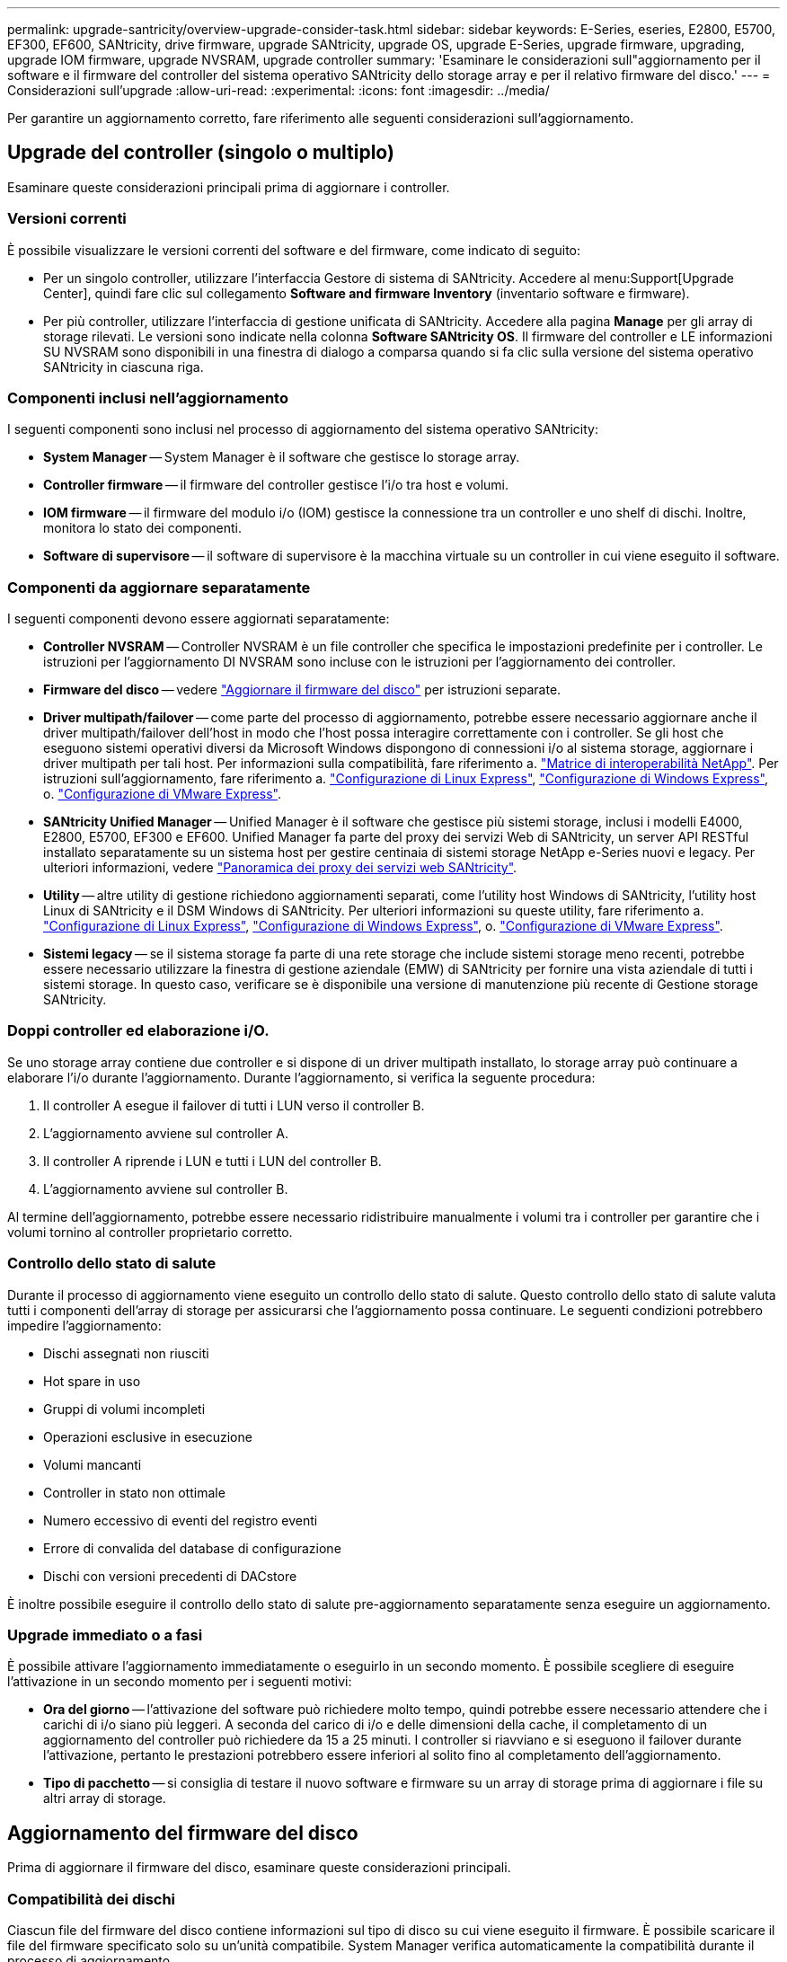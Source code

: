 ---
permalink: upgrade-santricity/overview-upgrade-consider-task.html 
sidebar: sidebar 
keywords: E-Series, eseries, E2800, E5700, EF300, EF600, SANtricity, drive firmware, upgrade SANtricity, upgrade OS, upgrade E-Series, upgrade firmware, upgrading, upgrade IOM firmware, upgrade NVSRAM, upgrade controller 
summary: 'Esaminare le considerazioni sull"aggiornamento per il software e il firmware del controller del sistema operativo SANtricity dello storage array e per il relativo firmware del disco.' 
---
= Considerazioni sull'upgrade
:allow-uri-read: 
:experimental: 
:icons: font
:imagesdir: ../media/


[role="lead"]
Per garantire un aggiornamento corretto, fare riferimento alle seguenti considerazioni sull'aggiornamento.



== Upgrade del controller (singolo o multiplo)

Esaminare queste considerazioni principali prima di aggiornare i controller.



=== Versioni correnti

È possibile visualizzare le versioni correnti del software e del firmware, come indicato di seguito:

* Per un singolo controller, utilizzare l'interfaccia Gestore di sistema di SANtricity. Accedere al menu:Support[Upgrade Center], quindi fare clic sul collegamento *Software and firmware Inventory* (inventario software e firmware).
* Per più controller, utilizzare l'interfaccia di gestione unificata di SANtricity. Accedere alla pagina *Manage* per gli array di storage rilevati. Le versioni sono indicate nella colonna *Software SANtricity OS*. Il firmware del controller e LE informazioni SU NVSRAM sono disponibili in una finestra di dialogo a comparsa quando si fa clic sulla versione del sistema operativo SANtricity in ciascuna riga.




=== Componenti inclusi nell'aggiornamento

I seguenti componenti sono inclusi nel processo di aggiornamento del sistema operativo SANtricity:

* *System Manager* -- System Manager è il software che gestisce lo storage array.
* *Controller firmware* -- il firmware del controller gestisce l'i/o tra host e volumi.
* *IOM firmware* -- il firmware del modulo i/o (IOM) gestisce la connessione tra un controller e uno shelf di dischi. Inoltre, monitora lo stato dei componenti.
* *Software di supervisore* -- il software di supervisore è la macchina virtuale su un controller in cui viene eseguito il software.




=== Componenti da aggiornare separatamente

I seguenti componenti devono essere aggiornati separatamente:

* *Controller NVSRAM* -- Controller NVSRAM è un file controller che specifica le impostazioni predefinite per i controller. Le istruzioni per l'aggiornamento DI NVSRAM sono incluse con le istruzioni per l'aggiornamento dei controller.
* *Firmware del disco* -- vedere link:upgrade-drive-firmware-task.html["Aggiornare il firmware del disco"] per istruzioni separate.
* *Driver multipath/failover* -- come parte del processo di aggiornamento, potrebbe essere necessario aggiornare anche il driver multipath/failover dell'host in modo che l'host possa interagire correttamente con i controller. Se gli host che eseguono sistemi operativi diversi da Microsoft Windows dispongono di connessioni i/o al sistema storage, aggiornare i driver multipath per tali host. Per informazioni sulla compatibilità, fare riferimento a. https://mysupport.netapp.com/NOW/products/interoperability["Matrice di interoperabilità NetApp"^]. Per istruzioni sull'aggiornamento, fare riferimento a. link:../config-linux/index.html["Configurazione di Linux Express"], link:../config-windows/index.html["Configurazione di Windows Express"], o. link:../config-vmware/index.html["Configurazione di VMware Express"].
* *SANtricity Unified Manager* -- Unified Manager è il software che gestisce più sistemi storage, inclusi i modelli E4000, E2800, E5700, EF300 e EF600. Unified Manager fa parte del proxy dei servizi Web di SANtricity, un server API RESTful installato separatamente su un sistema host per gestire centinaia di sistemi storage NetApp e-Series nuovi e legacy. Per ulteriori informazioni, vedere link:../web-services-proxy/index.html["Panoramica dei proxy dei servizi web SANtricity"].
* *Utility* -- altre utility di gestione richiedono aggiornamenti separati, come l'utility host Windows di SANtricity, l'utility host Linux di SANtricity e il DSM Windows di SANtricity. Per ulteriori informazioni su queste utility, fare riferimento a. link:../config-linux/index.html["Configurazione di Linux Express"], link:../config-windows/index.html["Configurazione di Windows Express"], o. link:../config-vmware/index.html["Configurazione di VMware Express"].
* *Sistemi legacy* -- se il sistema storage fa parte di una rete storage che include sistemi storage meno recenti, potrebbe essere necessario utilizzare la finestra di gestione aziendale (EMW) di SANtricity per fornire una vista aziendale di tutti i sistemi storage. In questo caso, verificare se è disponibile una versione di manutenzione più recente di Gestione storage SANtricity.




=== Doppi controller ed elaborazione i/O.

Se uno storage array contiene due controller e si dispone di un driver multipath installato, lo storage array può continuare a elaborare l'i/o durante l'aggiornamento. Durante l'aggiornamento, si verifica la seguente procedura:

. Il controller A esegue il failover di tutti i LUN verso il controller B.
. L'aggiornamento avviene sul controller A.
. Il controller A riprende i LUN e tutti i LUN del controller B.
. L'aggiornamento avviene sul controller B.


Al termine dell'aggiornamento, potrebbe essere necessario ridistribuire manualmente i volumi tra i controller per garantire che i volumi tornino al controller proprietario corretto.



=== Controllo dello stato di salute

Durante il processo di aggiornamento viene eseguito un controllo dello stato di salute. Questo controllo dello stato di salute valuta tutti i componenti dell'array di storage per assicurarsi che l'aggiornamento possa continuare. Le seguenti condizioni potrebbero impedire l'aggiornamento:

* Dischi assegnati non riusciti
* Hot spare in uso
* Gruppi di volumi incompleti
* Operazioni esclusive in esecuzione
* Volumi mancanti
* Controller in stato non ottimale
* Numero eccessivo di eventi del registro eventi
* Errore di convalida del database di configurazione
* Dischi con versioni precedenti di DACstore


È inoltre possibile eseguire il controllo dello stato di salute pre-aggiornamento separatamente senza eseguire un aggiornamento.



=== Upgrade immediato o a fasi

È possibile attivare l'aggiornamento immediatamente o eseguirlo in un secondo momento. È possibile scegliere di eseguire l'attivazione in un secondo momento per i seguenti motivi:

* *Ora del giorno* -- l'attivazione del software può richiedere molto tempo, quindi potrebbe essere necessario attendere che i carichi di i/o siano più leggeri. A seconda del carico di i/o e delle dimensioni della cache, il completamento di un aggiornamento del controller può richiedere da 15 a 25 minuti. I controller si riavviano e si eseguono il failover durante l'attivazione, pertanto le prestazioni potrebbero essere inferiori al solito fino al completamento dell'aggiornamento.
* *Tipo di pacchetto* -- si consiglia di testare il nuovo software e firmware su un array di storage prima di aggiornare i file su altri array di storage.




== Aggiornamento del firmware del disco

Prima di aggiornare il firmware del disco, esaminare queste considerazioni principali.



=== Compatibilità dei dischi

Ciascun file del firmware del disco contiene informazioni sul tipo di disco su cui viene eseguito il firmware. È possibile scaricare il file del firmware specificato solo su un'unità compatibile. System Manager verifica automaticamente la compatibilità durante il processo di aggiornamento.



=== Metodi di aggiornamento del disco

Esistono due tipi di metodi di aggiornamento del firmware del disco: Online e offline.

|===
| Aggiornamento online | Upgrade offline 


 a| 
Durante un aggiornamento online, i dischi vengono aggiornati in sequenza, uno alla volta. Lo storage array continua l'elaborazione dell'i/o durante l'aggiornamento. Non è necessario interrompere l'i/O. Se un disco è in grado di eseguire un aggiornamento online, il metodo online viene utilizzato automaticamente.

I dischi che possono eseguire un aggiornamento online includono:

* Dischi in un pool ottimale
* Dischi in un gruppo ottimale di volumi ridondanti (RAID 1, RAID 5 e RAID 6)
* Dischi non assegnati
* Dischi hot spare in standby


L'aggiornamento del firmware di un disco online può richiedere diverse ore per esporre l'array di storage a potenziali errori di volume. In questi casi si potrebbero verificare errori di volume:

* In un gruppo di volumi RAID 1 o RAID 5, un disco si guasta mentre viene aggiornato un altro disco del gruppo di volumi.
* In un pool o gruppo di volumi RAID 6, due dischi si guastano mentre viene aggiornato un altro disco del pool o gruppo di volumi.

 a| 
Durante un aggiornamento offline, tutti i dischi dello stesso tipo di disco vengono aggiornati contemporaneamente. Questo metodo richiede l'interruzione dell'attività di i/o nei volumi associati ai dischi selezionati. Poiché è possibile aggiornare più dischi contemporaneamente (in parallelo), il downtime complessivo è notevolmente ridotto. Se un disco può eseguire solo un aggiornamento offline, il metodo offline viene utilizzato automaticamente.

I seguenti dischi DEVONO utilizzare il metodo offline:

* Dischi in un gruppo di volumi non ridondante (RAID 0)
* Dischi in un pool o un gruppo di volumi non ottimali
* Dischi nella cache SSD


|===